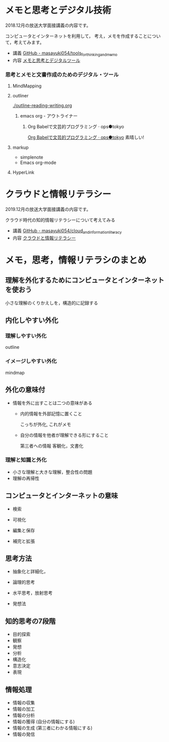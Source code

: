 * メモと思考とデジタル技術

  2018.12月の放送大学面接講義の内容です。

  コンピュータとインターネットを利用して，
  考え，メモを作成することについて，考えてみます。

  - 講義 [[https://github.com/masayuki054/tools_for_thinking_and_memo][GitHub - masayuki054/tools_for_thinking_and_memo]]
  - 内容 [[https://masayuki054.github.io/tools_for_thinking_and_memo/talk.html][メモと思考とデジタルツール]]

*** 思考とメモと文書作成のためのデジタル・ツール

**** MindMapping

**** outliner 

    [[./outline-reading-writing.org]]

***** emacs org - アウトライナー

****** Org Babelで文芸的プログラミング · ops●tokyo

     [[http://wallyqs.github.io/posts/2014/12/12/using-org-babel-for-lp-jp/][Org Babelで文芸的プログラミング · ops●tokyo]]
     素晴しい!

**** markup 

     - simplenote
     - Emacs org-mode

**** HyperLink


* クラウドと情報リテラシー

  2019.12月の放送大学面接講義の内容です。

  クラウド時代の知的情報リテラシーについて考えてみる

  - 講義 [[https://github.com/masayuki054/cloud_and_information_literacy][GitHub - masayuki054/cloud_and_information_literacy]]
  - 内容 [[https://masayuki054.github.io/cloud_and_information_literacy/talk.html][クラウドと情報リテラシー]]


* メモ，思考，情報リテラシのまとめ

** 理解を外化するためにコンピュータとインターネットを使おう

   小さな理解のくりかえしを，構造的に記録する

** 内化しやすい外化

*** 理解しやすい外化

    outline 

*** イメージしやすい外化

    mindmap

** 外化の意味付

   - 情報を外に出すことは二つの意味がある

     - 内的情報を外部記憶に置くこと

       こっちが外化, これがメモ

     - 自分の情報を他者が理解できる形にすること

       第三者への情報 客観化，文書化

*** 理解と知識と外化
      
    - 小さな理解と大きな理解，整合性の問題
    - 理解の再帰性
     
** コンピュータとインターネットの意味

   - 検索

   - 可視化

   - 編集と保存 

   - 補完と拡張

** 思考方法

   - 抽象化と詳細化，

   - 論理的思考

   - 水平思考，放射思考

   - 発想法

** 知的思考の7段階
     - 目的探索
     - 観察
     - 発想
     - 分析
     - 構造化
     - 意志決定
     - 表現
** 情報処理
   - 情報の収集
   - 情報の加工
   - 情報の分析
   - 情報の獲得 (自分の情報にする)
   - 情報の生成 (第三者にわかる情報にする)
   - 情報の発信






